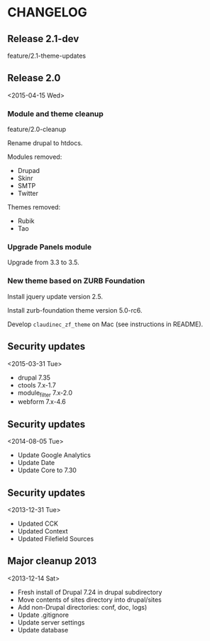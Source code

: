 * CHANGELOG

** Release 2.1-dev

feature/2.1-theme-updates

** Release 2.0
<2015-04-15 Wed>

*** Module and theme cleanup

feature/2.0-cleanup

Rename drupal to htdocs.

Modules removed:
- Drupad
- Skinr
- SMTP
- Twitter

Themes removed:
- Rubik
- Tao

*** Upgrade Panels module

Upgrade from 3.3 to 3.5.

*** New theme based on ZURB Foundation

Install jquery update version 2.5.

Install zurb-foundation theme version 5.0-rc6.

Develop =claudinec_zf_theme= on Mac (see instructions in README).

** Security updates
<2015-03-31 Tue>

  - drupal 7.35
  - ctools 7.x-1.7
  - module_filter 7.x-2.0
  - webform 7.x-4.6

** Security updates
<2014-08-05 Tue>

  - Update Google Analytics
  - Update Date
  - Update Core to 7.30

** Security updates
<2013-12-31 Tue>

  - Updated CCK
  - Updated Context
  - Updated Filefield Sources

** Major cleanup 2013
<2013-12-14 Sat>

  - Fresh install of Drupal 7.24 in drupal subdirectory
  - Move contents of sites directory into drupal/sites
  - Add non-Drupal directories: conf, doc, logs)
  - Update .gitignore
  - Update server settings
  - Update database

